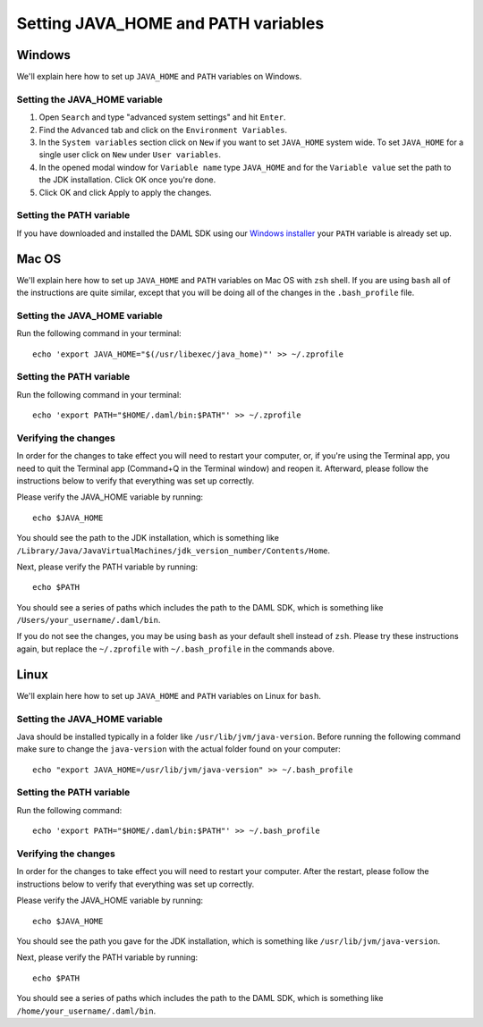 .. Copyright (c) 2020 Digital Asset (Switzerland) GmbH and/or its affiliates. All rights reserved.
.. SPDX-License-Identifier: Apache-2.0

Setting JAVA_HOME and PATH variables
####################################

Windows
*******
We'll explain here how to set up ``JAVA_HOME`` and ``PATH`` variables on Windows.

Setting the JAVA_HOME variable
==============================

1. Open ``Search`` and type "advanced system settings" and hit ``Enter``.
2. Find the ``Advanced`` tab and click on the ``Environment Variables``.
3. In the ``System variables`` section click on ``New`` if you want to set ``JAVA_HOME`` system wide. To set ``JAVA_HOME`` for a single user click on ``New`` under ``User variables``.
4. In the opened modal window for ``Variable name`` type ``JAVA_HOME`` and for the ``Variable value`` set the path to the JDK installation. Click OK once you're done.
5. Click OK and click Apply to apply the changes.

Setting the PATH variable
=========================
If you have downloaded and installed the DAML SDK using our `Windows installer <https://github.com/digital-asset/daml/releases/latest>`_ your ``PATH`` variable is already set up.

Mac OS
******
We'll explain here how to set up ``JAVA_HOME`` and ``PATH`` variables on Mac OS with ``zsh`` shell.
If you are using ``bash`` all of the instructions are quite similar, except that you will be doing all of the changes
in the ``.bash_profile`` file.

Setting the JAVA_HOME variable
==============================
Run the following command in your terminal::

        echo 'export JAVA_HOME="$(/usr/libexec/java_home)"' >> ~/.zprofile

Setting the PATH variable
=========================
Run the following command in your terminal::

        echo 'export PATH="$HOME/.daml/bin:$PATH"' >> ~/.zprofile

Verifying the changes
=====================

In order for the changes to take effect you will need to restart your computer, or, if you're using
the Terminal app, you need to quit the Terminal app (Command+Q in the Terminal window) and
reopen it. Afterward, please follow the instructions below to verify that everything was set
up correctly.

Please verify the JAVA_HOME variable by running::

        echo $JAVA_HOME

You should see the path to the JDK installation, which is something like
``/Library/Java/JavaVirtualMachines/jdk_version_number/Contents/Home``.

Next, please verify the PATH variable by running::

        echo $PATH

You should see a series of paths which includes the path to the DAML SDK,
which is something like ``/Users/your_username/.daml/bin``.

If you do not see the changes, you may be using ``bash`` as your default shell instead of ``zsh``.
Please try these instructions again, but replace the ``~/.zprofile`` with ``~/.bash_profile`` in
the commands above.

Linux
*****
We'll explain here how to set up ``JAVA_HOME`` and ``PATH`` variables on Linux for ``bash``.

Setting the JAVA_HOME variable
==============================

Java should be installed typically in a folder like ``/usr/lib/jvm/java-version``. Before running the following command
make sure to change the ``java-version`` with the actual folder found on your computer::

        echo "export JAVA_HOME=/usr/lib/jvm/java-version" >> ~/.bash_profile

Setting the PATH variable
=========================

Run the following command::

        echo 'export PATH="$HOME/.daml/bin:$PATH"' >> ~/.bash_profile

Verifying the changes
=====================

In order for the changes to take effect you will need to restart your computer. After the restart,
please follow the instructions below to verify that everything was set up correctly.

Please verify the JAVA_HOME variable by running::

        echo $JAVA_HOME

You should see the path you gave for the JDK installation, which is something like
``/usr/lib/jvm/java-version``.

Next, please verify the PATH variable by running::

        echo $PATH

You should see a series of paths which includes the path to the DAML SDK,
which is something like ``/home/your_username/.daml/bin``.
